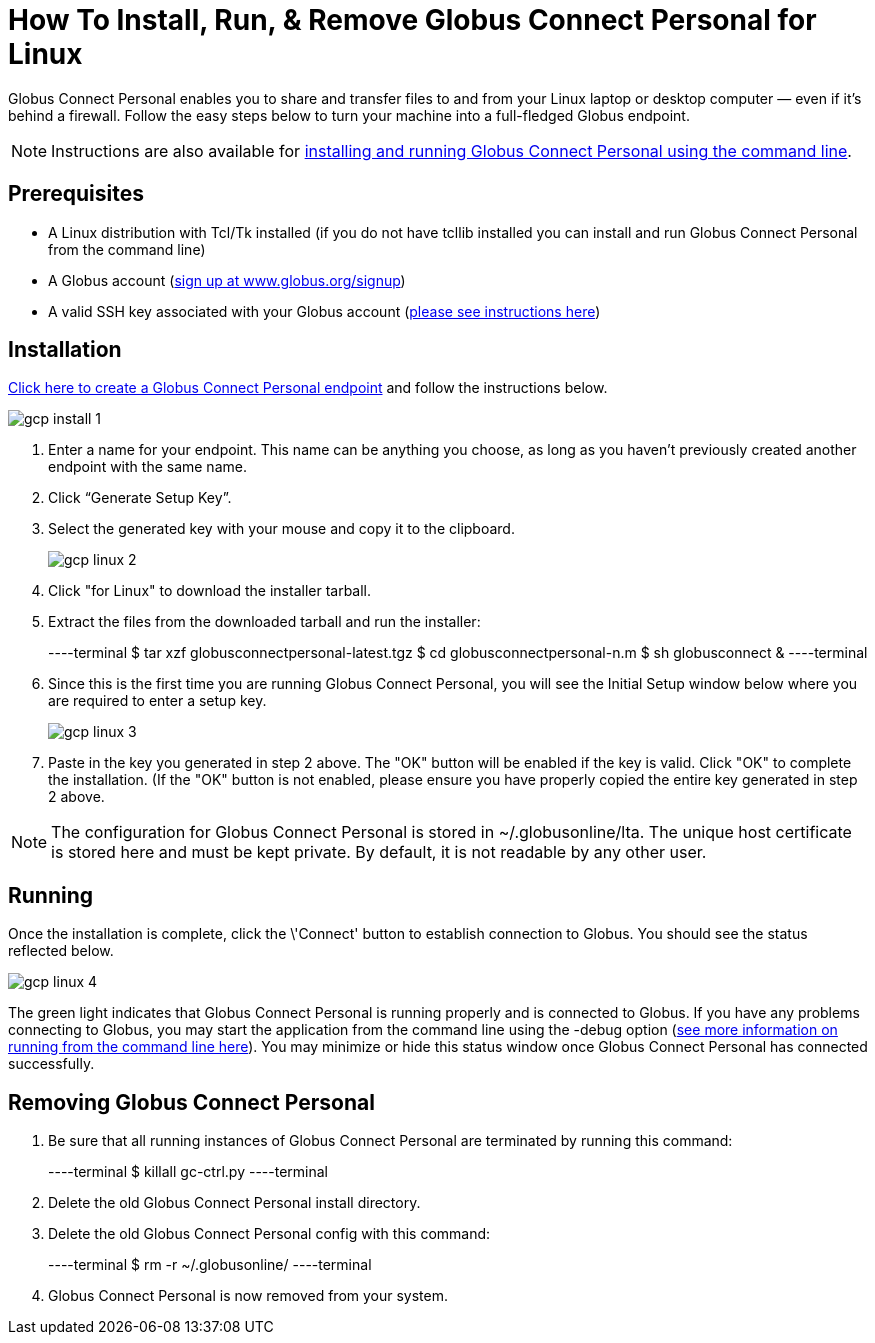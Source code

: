 = How To Install, Run, & Remove Globus Connect Personal for Linux

Globus Connect Personal enables you to share and transfer files to and from your Linux laptop or desktop computer — even if it's behind a firewall. Follow the easy steps below to turn your machine into a full-fledged Globus endpoint.

NOTE: Instructions are also available for link:../globus-connect-personal-cli[installing and running Globus Connect Personal using the command line].

== Prerequisites
- A Linux distribution with Tcl/Tk installed (if you do not have tcllib installed you can install and run Globus Connect Personal from the command line)
- A Globus account (link:https://www.globus.org/signup[sign up at www.globus.org/signup])
- A valid SSH key associated with your Globus account (link:../../faq/command-line-interface/#how_do_i_generate_an_ssh_key_to_use_with_the_globus_command_line_interface[please see instructions here])

== Installation
link:https://www.globus.org/app/endpoints/create-gcp[Click here to create a Globus Connect Personal endpoint] and follow the instructions below.

[role="img-responsive center-block"]
image::images/gcp-install-1.png[]

. Enter a name for your endpoint. This name can be anything you choose, as long as you haven't previously created another endpoint with the same name.
. Click “Generate Setup Key”.
. Select the generated key with your mouse and copy it to the clipboard.
+
[role="img-responsive center-block"]
image::images/gcp-linux-2.png[]
. Click "for Linux" to download the installer tarball.
. Extract the files from the downloaded tarball and run the installer:
+
----terminal
$ tar xzf globusconnectpersonal-latest.tgz
$ cd globusconnectpersonal-n.m
$ sh globusconnect &
----terminal
. Since this is the first time you are running Globus Connect Personal, you will see the Initial Setup window below where you are required to enter a setup key.
+
[role="img-responsive center-block"]
image::images/gcp-linux-3.png[]
. Paste in the key you generated in step 2 above. The "OK" button will be enabled if the key is valid. Click "OK" to complete the installation. (If the "OK" button is not enabled, please ensure you have properly copied the entire key generated in step 2 above.

NOTE: The configuration for Globus Connect Personal is stored in +~/.globusonline/lta+. The unique host certificate is stored here and must be kept private. By default, it is not readable by any other user.

== Running
Once the installation is complete, click the \'Connect' button to establish connection to Globus. You should see the status reflected below.

[role="img-responsive center-block"]
image::images/gcp-linux-4.png[]

The green light indicates that Globus Connect Personal is running properly and is connected to Globus. If you have any problems connecting to Globus, you may start the application from the command line using the +-debug+ option (link:../../cli[see more information on running from the command line here]). You may minimize or hide this status window once Globus Connect Personal has connected successfully.

== Removing Globus Connect Personal
. Be sure that all running instances of Globus Connect Personal are terminated by running this command:
+
----terminal
$ [input]#killall gc-ctrl.py#
----terminal
+
. Delete the old Globus Connect Personal install directory.
. Delete the old Globus Connect Personal config with this command:
+
----terminal
$ [input]#rm -r ~/.globusonline/#
----terminal
+
. Globus Connect Personal is now removed from your system.
